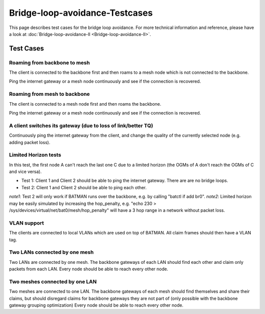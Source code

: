 .. SPDX-License-Identifier: GPL-2.0

Bridge-loop-avoidance-Testcases
===============================

This page describes test cases for the bridge loop avoidance. For more
technical information and reference, please
have a look at :doc:`Bridge-loop-avoidance-II <Bridge-loop-avoidance-II>`.

Test Cases
----------

Roaming from backbone to mesh
~~~~~~~~~~~~~~~~~~~~~~~~~~~~~

|image0|

The client is connected to the backbone first and then roams to a mesh
node which is not connected to the backbone.

Ping the internet gateway or a mesh node continuously and see if the
connection is recovered.

Roaming from mesh to backbone
~~~~~~~~~~~~~~~~~~~~~~~~~~~~~

|image1|

The client is connected to a mesh node first and then roams the
backbone.

Ping the internet gateway or a mesh node continuously and see if the
connection is recovered.

A client switches its gateway (due to loss of link/better TQ)
~~~~~~~~~~~~~~~~~~~~~~~~~~~~~~~~~~~~~~~~~~~~~~~~~~~~~~~~~~~~~

|image2|

Continuously ping the internet gateway from the client, and change the
quality of the currently selected node (e.g. adding packet loss).

Limited Horizon tests
~~~~~~~~~~~~~~~~~~~~~

|image3|

In this test, the first node A can't reach the last one C due to a
limited horizon (the OGMs of A don't reach the OGMs of C and vice
versa).

* Test 1: Client 1 and Client 2 should be able to ping the internet
  gateway. There are are no bridge loops.
* Test 2: Client 1 and Client 2 should be able to ping each other.

*note1*: Test 2 will only work if BATMAN runs over the backbone, e.g.
by calling "batctl if add br0".
*note2*: Limited horizon may be easily simulated by increasing the
hop\_penalty, e.g. "echo 230 >
/sys/devices/virtual/net/bat0/mesh/hop\_penalty" will have a 3 hop
range in a network without packet loss.

VLAN support
~~~~~~~~~~~~

The clients are connected to local VLANs which are used on top of
BATMAN. All claim frames should then have a VLAN tag.

Two LANs connected by one mesh
~~~~~~~~~~~~~~~~~~~~~~~~~~~~~~

|image4|

Two LANs are connected by one mesh. The backbone gateways of each LAN
should find each other and claim only packets from each LAN.
Every node should be able to reach every other node.

Two meshes connected by one LAN
~~~~~~~~~~~~~~~~~~~~~~~~~~~~~~~

|image5|

Two meshes are connected to one LAN. The backbone gateways of each
mesh should find themselves and share their claims, but should
disregard claims for backbone gateways they are not part of (only
possible with the backbone gateway grouping optimization)
Every node should be able to reach every other node.

.. |image0| image:: Test_roaming_LAN_mesh.svg
.. |image1| image:: Test_roaming_mesh_LAN.svg
.. |image2| image:: Test_gateway_selection.dia.png
.. |image3| image:: Test_limited_horizon.svg
.. |image4| image:: Test_2xLAN.svg
.. |image5| image:: Test_2xmesh.svg

